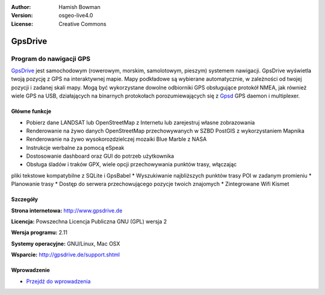 :Author: Hamish Bowman
:Version: osgeo-live4.0
:License: Creative Commons

.. _gpsdrive-overview:

.. image:: ../../images/project_logos/logo-gpsdrive.png
  :scale: 80 %
  :alt: project logo
  :align: right
  :target: http://www.gpsdrive.de


GpsDrive
========

Program do nawigacji GPS 
~~~~~~~~~~~~~~~~~~~~~~~

`GpsDrive <http://www.gpsdrive.de>`_ jest samochodowym (rowerowym, morskim, samolotowym, pieszym)
systemem nawigacji. GpsDrive wyświetla twoją pozycję z GPS na interaktywnej mapie.
Mapy podkładowe są wybierane automatycznie, w zależności od twojej pozycji
i zadanej skali mapy. Mogą być wykorzystane dowolne odbiorniki GPS obsługujące protokół NMEA, 
jak również wiele GPS na USB, działających na binarnych protokołach porozumiewających się z  
`Gpsd <http://gpsd.berlios.de>`_ GPS daemon i multiplexer.

Główne funkcje
-------------

.. image:: ../../images/screenshots/1024x768/gpsdrive-cyclemap.png
  :scale: 50 %
  :alt: screenshot
  :align: right

* Pobierz dane LANDSAT lub OpenStreetMap z Internetu lub zarejestruj własne zobrazowania
* Renderowanie na żywo danych OpenStreetMap przechowywanych w SZBD PostGIS z wykorzystaniem Mapnika
* Renderowanie na żywo wysokorozdzielczej mozaiki Blue Marble z NASA 
* Instrukcje werbalne za pomocą eSpeak
* Dostosowanie dashboard oraz GUI do potrzeb użytkownika
* Obsługa śladów i traków GPX, wiele opcji przechowywania punktów trasy, włączając 
pliki tekstowe kompatybilne z SQLite i GpsBabel
* Wyszukiwanie najbliższych punktów trasy POI w zadanym promieniu
* Planowanie trasy
* Dostęp do serwera przechowującego pozycje twoich znajomych 
* Zintegrowane Wifi Kismet

Szczegóły
-------

**Strona internetowa:** http://www.gpsdrive.de

**Licencja:** Powszechna Licencja Publiczna GNU (GPL) wersja 2

**Wersja programu:** 2.11

**Systemy operacyjne:** GNU/Linux, Mac OSX

**Wsparcie:** http://gpsdrive.de/support.shtml


Wprowadzenie
----------

* `Przejdź do wprowadzenia <../quickstart/gpsdrive_quickstart.html>`_


